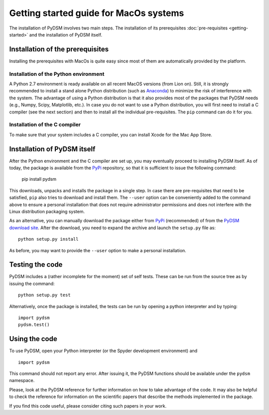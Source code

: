 Getting started guide for MacOs systems
~~~~~~~~~~~~~~~~~~~~~~~~~~~~~~~~~~~~~~~

The installation of PyDSM involves two main steps. The installation of
its prerequisites :doc:`pre-requisites <getting-started>` and the
installation of PyDSM itself.


Installation of the prerequisites
'''''''''''''''''''''''''''''''''

Installing the prerequisites with MacOs is quite easy since most of
them are automatically provided by the platform.


Installation of the Python environment
``````````````````````````````````````

A Python 2.7 environment is ready available on all recent MacOS
versions (from Lion on). Still, it is strongly recommended to install
a stand alone Python distribution (such as Anaconda_) to minimize the
risk of interference with the system. The advantage of using a Python
distribution is that it also provides most of the packages that PyDSM
needs (e.g., Numpy, Scipy, Matplotlib, etc.). In case you do not want
to use a Python distribution, you will first need to install a C
compiler (see the next section) and then to install all the individual
pre-requisites. The ``pip`` command can do it for you.


Installation of the C compiler
``````````````````````````````

To make sure that your system includes a C compiler, you can install
Xcode for the Mac App Store.


Installation of PyDSM itself
''''''''''''''''''''''''''''

After the Python environment and the C compiler are set up, you may
eventually proceed to installing PyDSM itself. As of today, the
package is available from the PyPi_ repository, so that it is
sufficient to issue the following command:

   pip install pydsm

This downloads, unpacks and installs the package in a single step. In
case there are pre-requisites that need to be satisfied, ``pip`` also
tries to download and install them.  The ``--user`` option can be
conveniently added to the command above to ensure a personal
installation that does not require administrator permissions and does
not interfere with the Linux distribution packaging system.

As an alternative, you can manually download the package either from
PyPi_ (recommended) of from the `PyDSM download site`_. After the
download, you need to expand the archive and launch the
``setup.py`` file as::

   python setup.py install

As before, you may want to provide the ``--user`` option to make a
personal installation.


Testing the code
''''''''''''''''

PyDSM includes a (rather incomplete for the moment) set of self tests.
These can be run from the source tree as by issuing the command::

  python setup.py test

Alternatively, once the package is installed, the tests can be run by
opening a python interpreter and by typing::

  import pydsm
  pydsm.test()


Using the code
''''''''''''''

To use PyDSM, open your Python interpreter (or the Spyder development
environment) and
::

  import pydsm

This command should not report any error. After issuing it, the PyDSM
functions should be available under the ``pydsm`` namespace.

Please, look at the PyDSM reference for further information on how to
take advantage of the code. It may also be helpful to check the
reference for information on the scientific papers that describe the
methods implemented in the package.

If you find this code useful, please consider citing such papers
in your work.

.. _Anaconda : https://store.continuum.io/cshop/anaconda/
.. _CVXOPT: http://abel.ee.ucla.edu/cvxopt/
.. _PyPi : http://pypi.python.org/pypi
.. _PyDSM download site : https://code.google.com/p/pydsm/wiki/download?tm=2
